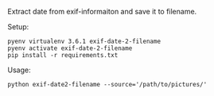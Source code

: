 Extract date from exif-informaiton and save it to filename.

Setup:
#+BEGIN_SRC shell
pyenv virtualenv 3.6.1 exif-date-2-filename
pyenv activate exif-date-2-filename
pip install -r requirements.txt
#+END_SRC

Usage:
#+BEGIN_SRC shell
python exif-date2-filename --source='/path/to/pictures/'
#+END_SRC
